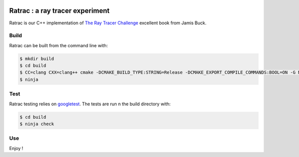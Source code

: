 |CIUbuntu2004| |CIUbuntu2204| |CIMacOS13|
|BadgeRepoSize| |BadgeContributorsNb| |BadgeLastCommitMaster| |BadgeCommitFrequence| |BadgeMainLanguage| |BadgeLicence|
    
.. |CIUbuntu2004| image:: https://github.com/Arnaud-de-Grandmaison/ratrac/actions/workflows/ubuntu-20.04.yml/badge.svg
    :alt: Last build status on Ubuntu 20.04
    :target: https://github.com/Arnaud-de-Grandmaison/ratrac/actions/workflows/ubuntu-20.04.yml

.. |CIUbuntu2204| image:: https://github.com/Arnaud-de-Grandmaison/ratrac/actions/workflows/ubuntu-22.04.yml/badge.svg
    :alt: Last build status on Ubuntu 22.04
    :target: https://github.com/Arnaud-de-Grandmaison/ratrac/actions/workflows/ubuntu-22.04.yml

.. |CIMacOS13| image:: https://github.com/Arnaud-de-Grandmaison/ratrac/actions/workflows/macOS-13.yml/badge.svg
    :alt: Last build status on macOS 13 Ventura
    :target: https://github.com/Arnaud-de-Grandmaison/ratrac/actions/workflows/macOS-13.yml

.. |BadgeRepoSize| image:: https://img.shields.io/github/repo-size/Arnaud-De-Grandmaison/ratrac
    :alt: Github size
    :target: #

.. |BadgeContributorsNb| image:: https://img.shields.io/github/contributors/arnaud-de-grandmaison/ratrac
    :alt: Github number of contributors
    :target: https://github.com/Arnaud-de-Grandmaison/ratrac/graphs/contributors

.. |BadgeLastCommitMaster| image:: https://img.shields.io/github/last-commit/arnaud-de-grandmaison/ratrac/main
    :alt: Github last commit day on main branch
    :target: https://github.com/Arnaud-de-Grandmaison/ratrac/commits/main
   
.. |BadgeCommitFrequence| image:: https://img.shields.io/github/commit-activity/m/arnaud-de-grandmaison/ratrac
    :alt: GitHub commit activity
    :target: https://github.com/Arnaud-de-Grandmaison/ratrac/graphs/commit-activity

.. |BadgeMainLanguage| image:: https://img.shields.io/github/languages/top/arnaud-de-grandmaison/ratrac
    :alt: Github main language
    :target: #

.. |BadgeLicence| image:: https://img.shields.io/github/license/Arnaud-de-Grandmaison/ratrac
    :alt: Github licence
    :target: https://github.com/Arnaud-de-Grandmaison/ratrac/blob/main/LICENSE

===============================================================================
Ratrac : a ray tracer experiment
===============================================================================

Ratrac is our C++ implementation of `The Ray Tracer Challenge <http://raytracerchallenge.com/>`_ excellent book from Jamis Buck.

Build
=====

Ratrac can be built from the command line with:

.. code-block:: bash

  $ mkdir build
  $ cd build
  $ CC=clang CXX=clang++ cmake -DCMAKE_BUILD_TYPE:STRING=Release -DCMAKE_EXPORT_COMPILE_COMMANDS:BOOL=ON -G Ninja ..
  $ ninja

Test
====

Ratrac testing relies on googletest_. The tests are run n the build directory with:

.. code-block:: bash

  $ cd build
  $ ninja check

Use
===

Enjoy !

.. _googletest: https://github.com/google/googletest
